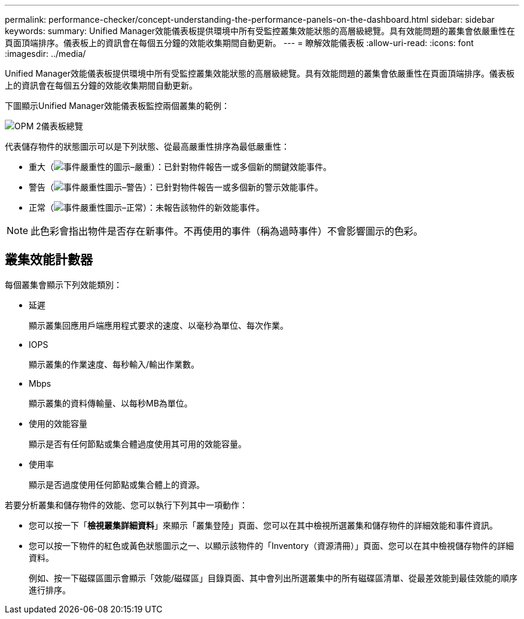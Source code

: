 ---
permalink: performance-checker/concept-understanding-the-performance-panels-on-the-dashboard.html 
sidebar: sidebar 
keywords:  
summary: Unified Manager效能儀表板提供環境中所有受監控叢集效能狀態的高層級總覽。具有效能問題的叢集會依嚴重性在頁面頂端排序。儀表板上的資訊會在每個五分鐘的效能收集期間自動更新。 
---
= 瞭解效能儀表板
:allow-uri-read: 
:icons: font
:imagesdir: ../media/


[role="lead"]
Unified Manager效能儀表板提供環境中所有受監控叢集效能狀態的高層級總覽。具有效能問題的叢集會依嚴重性在頁面頂端排序。儀表板上的資訊會在每個五分鐘的效能收集期間自動更新。

下圖顯示Unified Manager效能儀表板監控兩個叢集的範例：

image::../media/opm-2-dashboard-overview.gif[OPM 2儀表板總覽]

代表儲存物件的狀態圖示可以是下列狀態、從最高嚴重性排序為最低嚴重性：

* 重大（image:../media/sev-critical-um60.png["事件嚴重性的圖示–嚴重"]）：已針對物件報告一或多個新的關鍵效能事件。
* 警告（image:../media/sev-warning-um60.png["事件嚴重性圖示–警告"]）：已針對物件報告一或多個新的警示效能事件。
* 正常（image:../media/sev-normal-um60.png["事件嚴重性圖示–正常"]）：未報告該物件的新效能事件。


[NOTE]
====
此色彩會指出物件是否存在新事件。不再使用的事件（稱為過時事件）不會影響圖示的色彩。

====


== 叢集效能計數器

每個叢集會顯示下列效能類別：

* 延遲
+
顯示叢集回應用戶端應用程式要求的速度、以毫秒為單位、每次作業。

* IOPS
+
顯示叢集的作業速度、每秒輸入/輸出作業數。

* Mbps
+
顯示叢集的資料傳輸量、以每秒MB為單位。

* 使用的效能容量
+
顯示是否有任何節點或集合體過度使用其可用的效能容量。

* 使用率
+
顯示是否過度使用任何節點或集合體上的資源。



若要分析叢集和儲存物件的效能、您可以執行下列其中一項動作：

* 您可以按一下「*檢視叢集詳細資料*」來顯示「叢集登陸」頁面、您可以在其中檢視所選叢集和儲存物件的詳細效能和事件資訊。
* 您可以按一下物件的紅色或黃色狀態圖示之一、以顯示該物件的「Inventory（資源清冊）」頁面、您可以在其中檢視儲存物件的詳細資料。
+
例如、按一下磁碟區圖示會顯示「效能/磁碟區」目錄頁面、其中會列出所選叢集中的所有磁碟區清單、從最差效能到最佳效能的順序進行排序。


